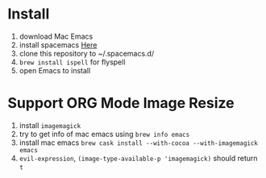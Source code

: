 * Install
  1. download Mac Emacs
  2. install spacemacs [[http://spacemacs.org/][Here]]
  3. clone this repository to ~/.spacemacs.d/
  4. ~brew install ispell~ for flyspell
  5. open Emacs to install
* Support ORG Mode Image Resize
  1. install ~imagemagick~
  2. try to get info of mac emacs using ~brew info emacs~
  3. install mac emacs ~brew cask install --with-cocoa --with-imagemagick emacs~
  4. ~evil-expression~, ~(image-type-available-p 'imagemagick)~ should return ~t~
